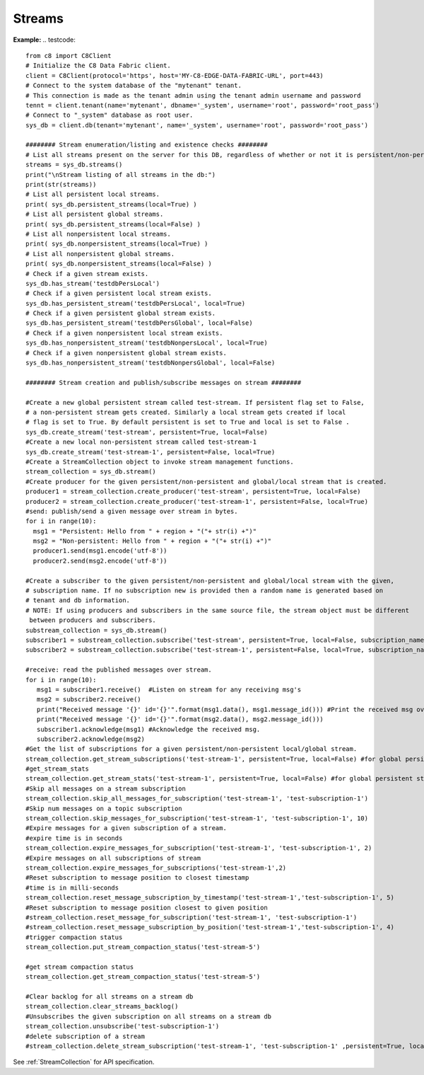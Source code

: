 Streams
---------
**Example:**
.. testcode::
    from c8 import C8Client
    # Initialize the C8 Data Fabric client.
    client = C8Client(protocol='https', host='MY-C8-EDGE-DATA-FABRIC-URL', port=443)
    # Connect to the system database of the "mytenant" tenant.
    # This connection is made as the tenant admin using the tenant admin username and password
    tennt = client.tenant(name='mytenant', dbname='_system', username='root', password='root_pass')
    # Connect to "_system" database as root user.
    sys_db = client.db(tenant='mytenant', name='_system', username='root', password='root_pass')
    
    ######## Stream enumeration/listing and existence checks ########
    # List all streams present on the server for this DB, regardless of whether or not it is persistent/non-persistent and global/local
    streams = sys_db.streams()
    print("\nStream listing of all streams in the db:")
    print(str(streams))
    # List all persistent local streams.
    print( sys_db.persistent_streams(local=True) )
    # List all persistent global streams.
    print( sys_db.persistent_streams(local=False) )
    # List all nonpersistent local streams.
    print( sys_db.nonpersistent_streams(local=True) )
    # List all nonpersistent global streams.
    print( sys_db.nonpersistent_streams(local=False) )
    # Check if a given stream exists.
    sys_db.has_stream('testdbPersLocal')
    # Check if a given persistent local stream exists.
    sys_db.has_persistent_stream('testdbPersLocal', local=True)
    # Check if a given persistent global stream exists.
    sys_db.has_persistent_stream('testdbPersGlobal', local=False)
    # Check if a given nonpersistent local stream exists.
    sys_db.has_nonpersistent_stream('testdbNonpersLocal', local=True)
    # Check if a given nonpersistent global stream exists.
    sys_db.has_nonpersistent_stream('testdbNonpersGlobal', local=False)
        
    ######## Stream creation and publish/subscribe messages on stream ########
    
    #Create a new global persistent stream called test-stream. If persistent flag set to False,
    # a non-persistent stream gets created. Similarly a local stream gets created if local 
    # flag is set to True. By default persistent is set to True and local is set to False . 
    sys_db.create_stream('test-stream', persistent=True, local=False)    
    #Create a new local non-persistent stream called test-stream-1
    sys_db.create_stream('test-stream-1', persistent=False, local=True)
    #Create a StreamCollection object to invoke stream management functions.
    stream_collection = sys_db.stream()
    #Create producer for the given persistent/non-persistent and global/local stream that is created.
    producer1 = stream_collection.create_producer('test-stream', persistent=True, local=False)
    producer2 = stream_collection.create_producer('test-stream-1', persistent=False, local=True)
    #send: publish/send a given message over stream in bytes.
    for i in range(10):
      msg1 = "Persistent: Hello from " + region + "("+ str(i) +")"
      msg2 = "Non-persistent: Hello from " + region + "("+ str(i) +")"
      producer1.send(msg1.encode('utf-8'))
      producer2.send(msg2.encode('utf-8'))
    
    #Create a subscriber to the given persistent/non-persistent and global/local stream with the given,
    # subscription name. If no subscription new is provided then a random name is generated based on
    # tenant and db information.
    # NOTE: If using producers and subscribers in the same source file, the stream object must be different
     between producers and subscribers.
    substream_collection = sys_db.stream()
    subscriber1 = substream_collection.subscribe('test-stream', persistent=True, local=False, subscription_name="test-subscription-1")
    subscriber2 = substream_collection.subscribe('test-stream-1', persistent=False, local=True, subscription_name="test-subscription-2")
    
    #receive: read the published messages over stream.
    for i in range(10):
       msg1 = subscriber1.receive()  #Listen on stream for any receiving msg's
       msg2 = subscriber2.receive()
       print("Received message '{}' id='{}'".format(msg1.data(), msg1.message_id())) #Print the received msg over stream
       print("Received message '{}' id='{}'".format(msg2.data(), msg2.message_id()))
       subscriber1.acknowledge(msg1) #Acknowledge the received msg.
       subscriber2.acknowledge(msg2)
    #Get the list of subscriptions for a given persistent/non-persistent local/global stream.
    stream_collection.get_stream_subscriptions('test-stream-1', persistent=True, local=False) #for global persistent stream
    #get_stream_stats
    stream_collection.get_stream_stats('test-stream-1', persistent=True, local=False) #for global persistent stream
    #Skip all messages on a stream subscription
    stream_collection.skip_all_messages_for_subscription('test-stream-1', 'test-subscription-1')
    #Skip num messages on a topic subscription
    stream_collection.skip_messages_for_subscription('test-stream-1', 'test-subscription-1', 10)
    #Expire messages for a given subscription of a stream.
    #expire time is in seconds
    stream_collection.expire_messages_for_subscription('test-stream-1', 'test-subscription-1', 2)
    #Expire messages on all subscriptions of stream
    stream_collection.expire_messages_for_subscriptions('test-stream-1',2)
    #Reset subscription to message position to closest timestamp
    #time is in milli-seconds
    stream_collection.reset_message_subscription_by_timestamp('test-stream-1','test-subscription-1', 5)
    #Reset subscription to message position closest to given position
    #stream_collection.reset_message_for_subscription('test-stream-1', 'test-subscription-1')
    #stream_collection.reset_message_subscription_by_position('test-stream-1','test-subscription-1', 4)
    #trigger compaction status
    stream_collection.put_stream_compaction_status('test-stream-5')
    
    #get stream compaction status
    stream_collection.get_stream_compaction_status('test-stream-5')
    
    #Clear backlog for all streams on a stream db
    stream_collection.clear_streams_backlog()
    #Unsubscribes the given subscription on all streams on a stream db
    stream_collection.unsubscribe('test-subscription-1')
    #delete subscription of a stream
    #stream_collection.delete_stream_subscription('test-stream-1', 'test-subscription-1' ,persistent=True, local=False)
See :ref:`StreamCollection` for API specification.